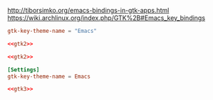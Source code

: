 #+PROPERTY: header-args :cache yes
#+PROPERTY: header-args+ :mkdirp yes
#+PROPERTY: header-args+ :tangle-mode (identity #o644)
#+PROPERTY: header-args+ :results silent
#+PROPERTY: header-args+ :padline no

http://tiborsimko.org/emacs-bindings-in-gtk-apps.html
https://wiki.archlinux.org/index.php/GTK%2B#Emacs_key_bindings

#+NAME: gtk2
#+BEGIN_SRC conf :tangle ~/.gtkrc-2.0.mine
  gtk-key-theme-name = "Emacs"
#+END_SRC

#+BEGIN_SRC conf :noweb yes :tangle ~/.gtkrc-2.0
  <<gtk2>>
#+END_SRC

#+BEGIN_SRC conf :noweb yes :tangle /sudo::/etc/gtk-2.0/gtkrc
  <<gtk2>>
#+END_SRC

#+NAME: gtk3
#+BEGIN_SRC conf :tangle ~/.config/gtk-3.0/settings.ini
  [Settings]
  gtk-key-theme-name = Emacs
#+END_SRC
#+BEGIN_SRC conf :noweb yes :tangle /sudo::/etc/gtk-3.0/settings.ini
  <<gtk3>>
#+END_SRC
